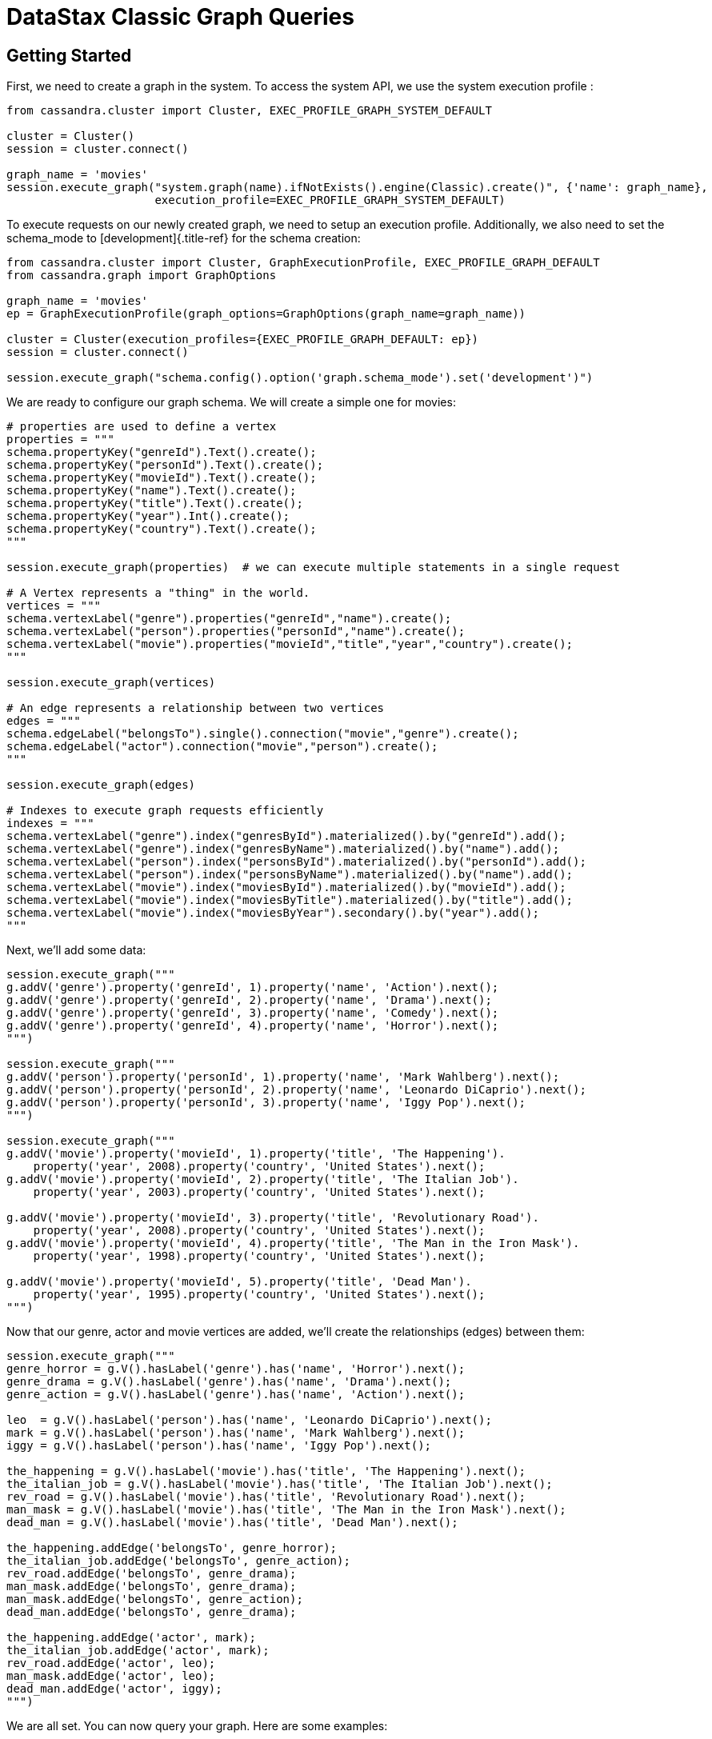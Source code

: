 = DataStax Classic Graph Queries

== Getting Started

First, we need to create a graph in the system.
To access the system API, we use the system execution profile :

....
from cassandra.cluster import Cluster, EXEC_PROFILE_GRAPH_SYSTEM_DEFAULT

cluster = Cluster()
session = cluster.connect()

graph_name = 'movies'
session.execute_graph("system.graph(name).ifNotExists().engine(Classic).create()", {'name': graph_name},
                      execution_profile=EXEC_PROFILE_GRAPH_SYSTEM_DEFAULT)
....

To execute requests on our newly created graph, we need to setup an execution profile.
Additionally, we also need to set the schema_mode to [development]{.title-ref} for the schema creation:

....
from cassandra.cluster import Cluster, GraphExecutionProfile, EXEC_PROFILE_GRAPH_DEFAULT
from cassandra.graph import GraphOptions

graph_name = 'movies'
ep = GraphExecutionProfile(graph_options=GraphOptions(graph_name=graph_name))

cluster = Cluster(execution_profiles={EXEC_PROFILE_GRAPH_DEFAULT: ep})
session = cluster.connect()

session.execute_graph("schema.config().option('graph.schema_mode').set('development')")
....

We are ready to configure our graph schema.
We will create a simple one for movies:

....
# properties are used to define a vertex
properties = """
schema.propertyKey("genreId").Text().create();
schema.propertyKey("personId").Text().create();
schema.propertyKey("movieId").Text().create();
schema.propertyKey("name").Text().create();
schema.propertyKey("title").Text().create();
schema.propertyKey("year").Int().create();
schema.propertyKey("country").Text().create();
"""

session.execute_graph(properties)  # we can execute multiple statements in a single request

# A Vertex represents a "thing" in the world.
vertices = """
schema.vertexLabel("genre").properties("genreId","name").create();
schema.vertexLabel("person").properties("personId","name").create();
schema.vertexLabel("movie").properties("movieId","title","year","country").create();
"""

session.execute_graph(vertices)

# An edge represents a relationship between two vertices
edges = """
schema.edgeLabel("belongsTo").single().connection("movie","genre").create();
schema.edgeLabel("actor").connection("movie","person").create();
"""

session.execute_graph(edges)

# Indexes to execute graph requests efficiently
indexes = """
schema.vertexLabel("genre").index("genresById").materialized().by("genreId").add();
schema.vertexLabel("genre").index("genresByName").materialized().by("name").add();
schema.vertexLabel("person").index("personsById").materialized().by("personId").add();
schema.vertexLabel("person").index("personsByName").materialized().by("name").add();
schema.vertexLabel("movie").index("moviesById").materialized().by("movieId").add();
schema.vertexLabel("movie").index("moviesByTitle").materialized().by("title").add();
schema.vertexLabel("movie").index("moviesByYear").secondary().by("year").add();
"""
....

Next, we'll add some data:

....
session.execute_graph("""
g.addV('genre').property('genreId', 1).property('name', 'Action').next();
g.addV('genre').property('genreId', 2).property('name', 'Drama').next();
g.addV('genre').property('genreId', 3).property('name', 'Comedy').next();
g.addV('genre').property('genreId', 4).property('name', 'Horror').next();
""")

session.execute_graph("""
g.addV('person').property('personId', 1).property('name', 'Mark Wahlberg').next();
g.addV('person').property('personId', 2).property('name', 'Leonardo DiCaprio').next();
g.addV('person').property('personId', 3).property('name', 'Iggy Pop').next();
""")

session.execute_graph("""
g.addV('movie').property('movieId', 1).property('title', 'The Happening').
    property('year', 2008).property('country', 'United States').next();
g.addV('movie').property('movieId', 2).property('title', 'The Italian Job').
    property('year', 2003).property('country', 'United States').next();

g.addV('movie').property('movieId', 3).property('title', 'Revolutionary Road').
    property('year', 2008).property('country', 'United States').next();
g.addV('movie').property('movieId', 4).property('title', 'The Man in the Iron Mask').
    property('year', 1998).property('country', 'United States').next();

g.addV('movie').property('movieId', 5).property('title', 'Dead Man').
    property('year', 1995).property('country', 'United States').next();
""")
....

Now that our genre, actor and movie vertices are added, we'll create the relationships (edges) between them:

....
session.execute_graph("""
genre_horror = g.V().hasLabel('genre').has('name', 'Horror').next();
genre_drama = g.V().hasLabel('genre').has('name', 'Drama').next();
genre_action = g.V().hasLabel('genre').has('name', 'Action').next();

leo  = g.V().hasLabel('person').has('name', 'Leonardo DiCaprio').next();
mark = g.V().hasLabel('person').has('name', 'Mark Wahlberg').next();
iggy = g.V().hasLabel('person').has('name', 'Iggy Pop').next();

the_happening = g.V().hasLabel('movie').has('title', 'The Happening').next();
the_italian_job = g.V().hasLabel('movie').has('title', 'The Italian Job').next();
rev_road = g.V().hasLabel('movie').has('title', 'Revolutionary Road').next();
man_mask = g.V().hasLabel('movie').has('title', 'The Man in the Iron Mask').next();
dead_man = g.V().hasLabel('movie').has('title', 'Dead Man').next();

the_happening.addEdge('belongsTo', genre_horror);
the_italian_job.addEdge('belongsTo', genre_action);
rev_road.addEdge('belongsTo', genre_drama);
man_mask.addEdge('belongsTo', genre_drama);
man_mask.addEdge('belongsTo', genre_action);
dead_man.addEdge('belongsTo', genre_drama);

the_happening.addEdge('actor', mark);
the_italian_job.addEdge('actor', mark);
rev_road.addEdge('actor', leo);
man_mask.addEdge('actor', leo);
dead_man.addEdge('actor', iggy);
""")
....

We are all set.
You can now query your graph.
Here are some examples:

....
# Find all movies of the genre Drama
for r in session.execute_graph("""
  g.V().has('genre', 'name', 'Drama').in('belongsTo').valueMap();"""):
    print(r)

# Find all movies of the same genre than the movie 'Dead Man'
for r in session.execute_graph("""
  g.V().has('movie', 'title', 'Dead Man').out('belongsTo').in('belongsTo').valueMap();"""):
    print(r)

# Find all movies of Mark Wahlberg
for r in session.execute_graph("""
  g.V().has('person', 'name', 'Mark Wahlberg').in('actor').valueMap();"""):
    print(r)
....

To see a more graph examples, see https://github.com/datastax/graph-examples/[DataStax Graph Examples].

== Graph Types

Here are the supported graph types with their python representations:

DSE Graph    Python   -------- --------------------------------------   boolean      bool   bigint       long, int (PY3)   int          int   smallint     int   varint       int   float        float   double       double   uuid         uuid.UUID   Decimal      Decimal   inet         str   timestamp    datetime.datetime   date         datetime.date   time         datetime.time   duration     datetime.timedelta   point        Point   linestring   LineString   polygon      Polygon   blob         bytearray, buffer (PY2), memoryview (PY3), bytes (PY3)

== Graph Row Factory

By default (with `.GraphExecutionProfile.row_factory`{.interpreted-text role="class"} set to `.graph.graph_object_row_factory`{.interpreted-text role="func"}), known graph result types are unpacked and returned as specialized types (`.Vertex`{.interpreted-text role="class"}, `.Edge`{.interpreted-text role="class"}).
If the result is not one of these types, a `.graph.Result`{.interpreted-text role="class"} is returned, containing the graph result parsed from JSON and removed from its outer dict.
The class has some accessor convenience methods for accessing top-level properties by name ([type]{.title-ref}, [properties]{.title-ref} above), or lists by index:

....
# dicts with `__getattr__` or `__getitem__`
result = session.execute_graph("[[key_str: 'value', key_int: 3]]", execution_profile=EXEC_PROFILE_GRAPH_SYSTEM_DEFAULT)[0]  # Using system exec just because there is no graph defined
result  # dse.graph.Result({u'key_str': u'value', u'key_int': 3})
result.value  # {u'key_int': 3, u'key_str': u'value'} (dict)
result.key_str  # u'value'
result.key_int  # 3
result['key_str']  # u'value'
result['key_int']  # 3

# lists with `__getitem__`
result = session.execute_graph('[[0, 1, 2]]', execution_profile=EXEC_PROFILE_GRAPH_SYSTEM_DEFAULT)[0]
result  # dse.graph.Result([0, 1, 2])
result.value  # [0, 1, 2] (list)
result[1]  # 1 (list[1])
....

You can use a different row factory by setting `.Session.default_graph_row_factory`{.interpreted-text role="attr"} or passing it to `.Session.execute_graph`{.interpreted-text role="meth"}.
For example, `.graph.single_object_row_factory`{.interpreted-text role="func"} returns the JSON result string`, unparsed.
`.graph.graph_result_row_factory`{.interpreted-text role="func"} returns parsed, but unmodified results (such that all metadata is retained, unlike `.graph.graph_object_row_factory`{.interpreted-text role="func"}, which sheds some as attributes and properties are unpacked).
These results also provide convenience methods for converting to known types (`~.Result.as_vertex`{.interpreted-text role="meth"}, `~.Result.as_edge`{.interpreted-text role="meth"}, `~.Result.as_path`{.interpreted-text role="meth"}).

Vertex and Edge properties are never unpacked since their types are unknown.
If you know your graph schema and want to deserialize properties, use the `.GraphSON1Deserializer`{.interpreted-text role="class"}.
It provides convenient methods to deserialize by types (e.g.
deserialize_date, deserialize_uuid, deserialize_polygon etc.) Example:

....
# ...
from cassandra.graph import GraphSON1Deserializer

row = session.execute_graph("g.V().toList()")[0]
value = row.properties['my_property_key'][0].value  # accessing the VertexProperty value
value = GraphSON1Deserializer.deserialize_timestamp(value)

print(value)  # 2017-06-26 08:27:05
print(type(value))  # <type 'datetime.datetime'>
....

== Named Parameters

Named parameters are passed in a dict to `.cluster.Session.execute_graph`{.interpreted-text role="meth"}:

 result_set = session.execute_graph('[a, b]', {'a': 1, 'b': 2}, execution_profile=EXEC_PROFILE_GRAPH_SYSTEM_DEFAULT)
 [r.value for r in result_set]  # [1, 2]

All python types listed in <<graph-types,Graph Types>> can be passed as named parameters and will be serialized automatically to their graph representation:

Example:

 session.execute_graph("""
   g.addV('person').
   property('name', text_value).
   property('age', integer_value).
   property('birthday', timestamp_value).
   property('house_yard', polygon_value).toList()
 """, {
   'text_value': 'Mike Smith',
   'integer_value': 34,
   'timestamp_value': datetime.datetime(1967, 12, 30),
   'polygon_value': Polygon(((30, 10), (40, 40), (20, 40), (10, 20), (30, 10)))
 })

As with all Execution Profile parameters, graph options can be set in the cluster default (as shown in the first example) or specified per execution:

 ep = session.execution_profile_clone_update(EXEC_PROFILE_GRAPH_DEFAULT,
                                             graph_options=GraphOptions(graph_name='something-else'))
 session.execute_graph(statement, execution_profile=ep)

== Using GraphSON2 Protocol

The default graph protocol used is GraphSON1.
However GraphSON1 may cause problems of type conversion happening during the serialization of the query to the DSE Graph server, or the deserialization of the responses back from a string Gremlin query.
GraphSON2 offers better support for the complex data types handled by DSE Graph.

DSE >=5.0.4 now offers the possibility to use the GraphSON2 protocol for graph queries.
Enabling GraphSON2 can be done by [changing the graph protocol of the execution profile]{.title-ref} and `setting the graphson2 row factory`:

....
from cassandra.cluster import Cluster, GraphExecutionProfile, EXEC_PROFILE_GRAPH_DEFAULT
from cassandra.graph import GraphOptions, GraphProtocol, graph_graphson2_row_factory

# Create a GraphSON2 execution profile
ep = GraphExecutionProfile(graph_options=GraphOptions(graph_name='types',
                                                      graph_protocol=GraphProtocol.GRAPHSON_2_0),
                           row_factory=graph_graphson2_row_factory)

cluster = Cluster(execution_profiles={EXEC_PROFILE_GRAPH_DEFAULT: ep})
session = cluster.connect()
session.execute_graph(...)
....

Using GraphSON2, all properties will be automatically deserialized to its Python representation.
Note that it may bring significant behavioral change at runtime.

It is generally recommended to switch to GraphSON2 as it brings more consistent support for complex data types in the Graph driver and will be activated by default in the next major version (Python dse-driver driver 3.0).
